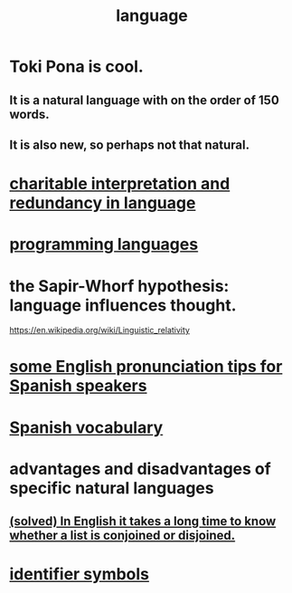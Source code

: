 :PROPERTIES:
:ID:       c543ecbc-9af5-4a9f-a7b2-fce74104c5cc
:ROAM_ALIASES: linguistics
:END:
#+title: language
* Toki Pona is cool.
** It is a natural language with on the order of 150 words.
** It is also new, so perhaps not that natural.
* [[https://github.com/JeffreyBenjaminBrown/secret_org_with_github-navigable_links/blob/master/charitable_interpretation_and_redundancy_in_language.org][charitable interpretation and redundancy in language]]
* [[https://github.com/JeffreyBenjaminBrown/public_notes_with_github-navigable_links/blob/master/programming_languages.org][programming languages]]
* the Sapir-Whorf hypothesis: language influences thought.
  https://en.wikipedia.org/wiki/Linguistic_relativity
* [[https://github.com/JeffreyBenjaminBrown/public_notes_with_github-navigable_links/blob/master/some_english_pronunciation_tips_for_spanish_speakers.org][some English pronunciation tips for Spanish speakers]]
* [[https://github.com/JeffreyBenjaminBrown/public_notes_with_github-navigable_links/blob/master/spanish_vocab.org][Spanish vocabulary]]
* advantages and disadvantages of specific natural languages
** [[https://github.com/JeffreyBenjaminBrown/public_notes_with_github-navigable_links/blob/master/solved_in_english_it_takes_a_long_time_to_know_whether_a_list_is_conjoined_or_disjoined.org][(solved) In English it takes a long time to know whether a list is conjoined or disjoined.]]
* [[https://github.com/JeffreyBenjaminBrown/public_notes_with_github-navigable_links/blob/master/identifiers.org][identifier symbols]]

